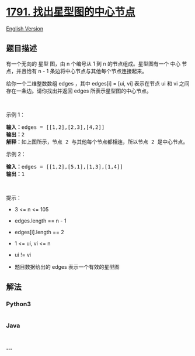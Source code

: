 * [[https://leetcode-cn.com/problems/find-center-of-star-graph][1791.
找出星型图的中心节点]]
  :PROPERTIES:
  :CUSTOM_ID: 找出星型图的中心节点
  :END:
[[./solution/1700-1799/1791.Find Center of Star Graph/README_EN.org][English
Version]]

** 题目描述
   :PROPERTIES:
   :CUSTOM_ID: 题目描述
   :END:

#+begin_html
  <!-- 这里写题目描述 -->
#+end_html

#+begin_html
  <p>
#+end_html

有一个无向的 星型 图，由 n 个编号从 1 到 n 的节点组成。星型图有一个 中心
节点，并且恰有 n - 1 条边将中心节点与其他每个节点连接起来。

#+begin_html
  </p>
#+end_html

#+begin_html
  <p>
#+end_html

给你一个二维整数数组 edges ，其中 edges[i] = [ui, vi] 表示在节点 ui 和
vi 之间存在一条边。请你找出并返回 edges 所表示星型图的中心节点。

#+begin_html
  </p>
#+end_html

#+begin_html
  <p>
#+end_html

 

#+begin_html
  </p>
#+end_html

#+begin_html
  <p>
#+end_html

示例 1：

#+begin_html
  </p>
#+end_html

#+begin_html
  <pre>
  <strong>输入：</strong>edges = [[1,2],[2,3],[4,2]]
  <strong>输出：</strong>2
  <strong>解释：</strong>如上图所示，节点 2 与其他每个节点都相连，所以节点 2 是中心节点。
  </pre>
#+end_html

#+begin_html
  <p>
#+end_html

示例 2：

#+begin_html
  </p>
#+end_html

#+begin_html
  <pre>
  <strong>输入：</strong>edges = [[1,2],[5,1],[1,3],[1,4]]
  <strong>输出：</strong>1
  </pre>
#+end_html

#+begin_html
  <p>
#+end_html

 

#+begin_html
  </p>
#+end_html

#+begin_html
  <p>
#+end_html

提示：

#+begin_html
  </p>
#+end_html

#+begin_html
  <ul>
#+end_html

#+begin_html
  <li>
#+end_html

3 <= n <= 105

#+begin_html
  </li>
#+end_html

#+begin_html
  <li>
#+end_html

edges.length == n - 1

#+begin_html
  </li>
#+end_html

#+begin_html
  <li>
#+end_html

edges[i].length == 2

#+begin_html
  </li>
#+end_html

#+begin_html
  <li>
#+end_html

1 <= ui, vi <= n

#+begin_html
  </li>
#+end_html

#+begin_html
  <li>
#+end_html

ui != vi

#+begin_html
  </li>
#+end_html

#+begin_html
  <li>
#+end_html

题目数据给出的 edges 表示一个有效的星型图

#+begin_html
  </li>
#+end_html

#+begin_html
  </ul>
#+end_html

** 解法
   :PROPERTIES:
   :CUSTOM_ID: 解法
   :END:

#+begin_html
  <!-- 这里可写通用的实现逻辑 -->
#+end_html

#+begin_html
  <!-- tabs:start -->
#+end_html

*** *Python3*
    :PROPERTIES:
    :CUSTOM_ID: python3
    :END:

#+begin_html
  <!-- 这里可写当前语言的特殊实现逻辑 -->
#+end_html

#+begin_src python
#+end_src

*** *Java*
    :PROPERTIES:
    :CUSTOM_ID: java
    :END:

#+begin_html
  <!-- 这里可写当前语言的特殊实现逻辑 -->
#+end_html

#+begin_src java
#+end_src

*** *...*
    :PROPERTIES:
    :CUSTOM_ID: section
    :END:
#+begin_example
#+end_example

#+begin_html
  <!-- tabs:end -->
#+end_html
